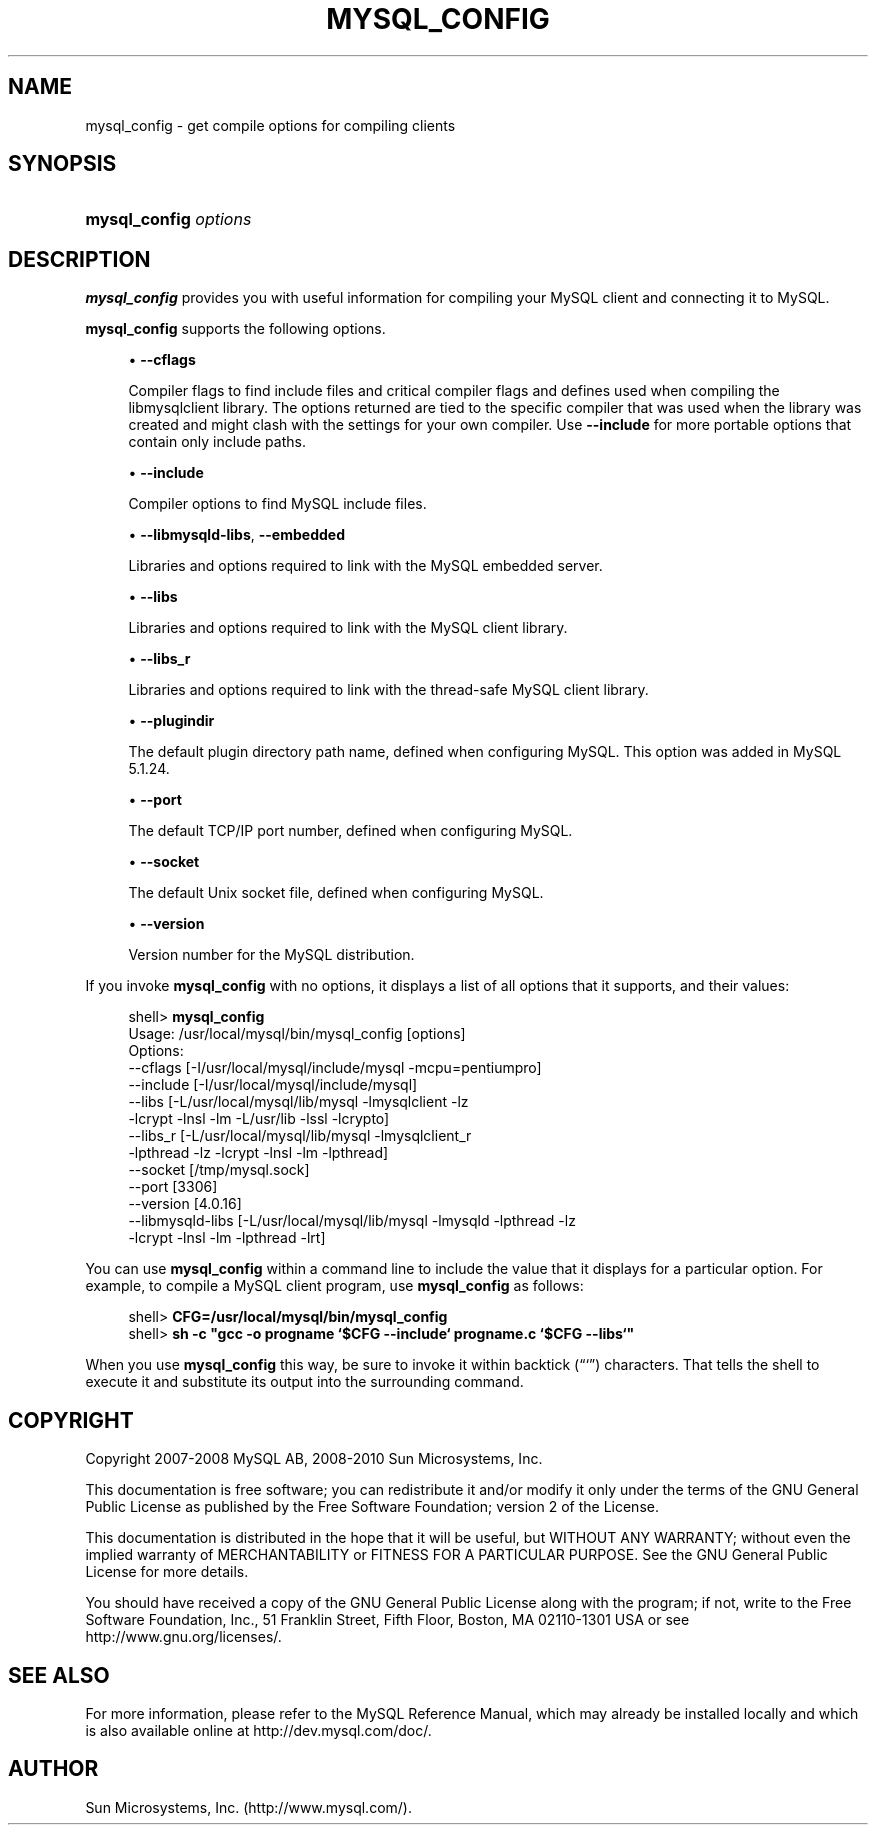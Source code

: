 '\" t
.\"     Title: \fBmysql_config\fR
.\"    Author: [FIXME: author] [see http://docbook.sf.net/el/author]
.\" Generator: DocBook XSL Stylesheets v1.75.2 <http://docbook.sf.net/>
.\"      Date: 02/04/2010
.\"    Manual: MySQL Database System
.\"    Source: MySQL 5.1
.\"  Language: English
.\"
.TH "\FBMYSQL_CONFIG\FR" "1" "02/04/2010" "MySQL 5\&.1" "MySQL Database System"
.\" -----------------------------------------------------------------
.\" * set default formatting
.\" -----------------------------------------------------------------
.\" disable hyphenation
.nh
.\" disable justification (adjust text to left margin only)
.ad l
.\" -----------------------------------------------------------------
.\" * MAIN CONTENT STARTS HERE *
.\" -----------------------------------------------------------------
.\" mysql_config
.SH "NAME"
mysql_config \- get compile options for compiling clients
.SH "SYNOPSIS"
.HP \w'\fBmysql_config\ \fR\fB\fIoptions\fR\fR\ 'u
\fBmysql_config \fR\fB\fIoptions\fR\fR
.SH "DESCRIPTION"
.PP
\fBmysql_config\fR
provides you with useful information for compiling your MySQL client and connecting it to MySQL\&.
.PP
\fBmysql_config\fR
supports the following options\&.
.sp
.RS 4
.ie n \{\
\h'-04'\(bu\h'+03'\c
.\}
.el \{\
.sp -1
.IP \(bu 2.3
.\}
.\" mysql_config: cflags option
.\" cflags option: mysql_config
\fB\-\-cflags\fR
.sp
Compiler flags to find include files and critical compiler flags and defines used when compiling the
libmysqlclient
library\&. The options returned are tied to the specific compiler that was used when the library was created and might clash with the settings for your own compiler\&. Use
\fB\-\-include\fR
for more portable options that contain only include paths\&.
.RE
.sp
.RS 4
.ie n \{\
\h'-04'\(bu\h'+03'\c
.\}
.el \{\
.sp -1
.IP \(bu 2.3
.\}
.\" mysql_config: include option
.\" include option: mysql_config
\fB\-\-include\fR
.sp
Compiler options to find MySQL include files\&.
.RE
.sp
.RS 4
.ie n \{\
\h'-04'\(bu\h'+03'\c
.\}
.el \{\
.sp -1
.IP \(bu 2.3
.\}
.\" mysql_config: libmysqld-libs option
.\" libmysqld-libs option: mysql_config
.\" mysql_config: embedded option
.\" embedded option: mysql_config
\fB\-\-libmysqld\-libs\fR,
\fB\-\-embedded\fR
.sp
Libraries and options required to link with the MySQL embedded server\&.
.RE
.sp
.RS 4
.ie n \{\
\h'-04'\(bu\h'+03'\c
.\}
.el \{\
.sp -1
.IP \(bu 2.3
.\}
.\" mysql_config: libs option
.\" libs option: mysql_config
\fB\-\-libs\fR
.sp
Libraries and options required to link with the MySQL client library\&.
.RE
.sp
.RS 4
.ie n \{\
\h'-04'\(bu\h'+03'\c
.\}
.el \{\
.sp -1
.IP \(bu 2.3
.\}
.\" mysql_config: libs_r option
.\" libs_r option: mysql_config
\fB\-\-libs_r\fR
.sp
Libraries and options required to link with the thread\-safe MySQL client library\&.
.RE
.sp
.RS 4
.ie n \{\
\h'-04'\(bu\h'+03'\c
.\}
.el \{\
.sp -1
.IP \(bu 2.3
.\}
.\" mysql_config: plugindir option
.\" plugindir option: mysql_config
\fB\-\-plugindir\fR
.sp
The default plugin directory path name, defined when configuring MySQL\&. This option was added in MySQL 5\&.1\&.24\&.
.RE
.sp
.RS 4
.ie n \{\
\h'-04'\(bu\h'+03'\c
.\}
.el \{\
.sp -1
.IP \(bu 2.3
.\}
.\" mysql_config: port option
.\" port option: mysql_config
\fB\-\-port\fR
.sp
The default TCP/IP port number, defined when configuring MySQL\&.
.RE
.sp
.RS 4
.ie n \{\
\h'-04'\(bu\h'+03'\c
.\}
.el \{\
.sp -1
.IP \(bu 2.3
.\}
.\" mysql_config: socket option
.\" socket option: mysql_config
\fB\-\-socket\fR
.sp
The default Unix socket file, defined when configuring MySQL\&.
.RE
.sp
.RS 4
.ie n \{\
\h'-04'\(bu\h'+03'\c
.\}
.el \{\
.sp -1
.IP \(bu 2.3
.\}
.\" mysql_config: version option
.\" version option: mysql_config
\fB\-\-version\fR
.sp
Version number for the MySQL distribution\&.
.RE
.PP
If you invoke
\fBmysql_config\fR
with no options, it displays a list of all options that it supports, and their values:
.sp
.if n \{\
.RS 4
.\}
.nf
shell> \fBmysql_config\fR
Usage: /usr/local/mysql/bin/mysql_config [options]
Options:
  \-\-cflags         [\-I/usr/local/mysql/include/mysql \-mcpu=pentiumpro]
  \-\-include        [\-I/usr/local/mysql/include/mysql]
  \-\-libs           [\-L/usr/local/mysql/lib/mysql \-lmysqlclient \-lz
                    \-lcrypt \-lnsl \-lm \-L/usr/lib \-lssl \-lcrypto]
  \-\-libs_r         [\-L/usr/local/mysql/lib/mysql \-lmysqlclient_r
                    \-lpthread \-lz \-lcrypt \-lnsl \-lm \-lpthread]
  \-\-socket         [/tmp/mysql\&.sock]
  \-\-port           [3306]
  \-\-version        [4\&.0\&.16]
  \-\-libmysqld\-libs [\-L/usr/local/mysql/lib/mysql \-lmysqld \-lpthread \-lz
                    \-lcrypt \-lnsl \-lm \-lpthread \-lrt]
.fi
.if n \{\
.RE
.\}
.PP
You can use
\fBmysql_config\fR
within a command line to include the value that it displays for a particular option\&. For example, to compile a MySQL client program, use
\fBmysql_config\fR
as follows:
.sp
.if n \{\
.RS 4
.\}
.nf
shell> \fBCFG=/usr/local/mysql/bin/mysql_config\fR
shell> \fBsh \-c "gcc \-o progname `$CFG \-\-include` progname\&.c `$CFG \-\-libs`"\fR
.fi
.if n \{\
.RE
.\}
.PP
When you use
\fBmysql_config\fR
this way, be sure to invoke it within backtick (\(lq`\(rq) characters\&. That tells the shell to execute it and substitute its output into the surrounding command\&.
.SH "COPYRIGHT"
.br
.PP
Copyright 2007-2008 MySQL AB, 2008-2010 Sun Microsystems, Inc.
.PP
This documentation is free software; you can redistribute it and/or modify it only under the terms of the GNU General Public License as published by the Free Software Foundation; version 2 of the License.
.PP
This documentation is distributed in the hope that it will be useful, but WITHOUT ANY WARRANTY; without even the implied warranty of MERCHANTABILITY or FITNESS FOR A PARTICULAR PURPOSE. See the GNU General Public License for more details.
.PP
You should have received a copy of the GNU General Public License along with the program; if not, write to the Free Software Foundation, Inc., 51 Franklin Street, Fifth Floor, Boston, MA 02110-1301 USA or see http://www.gnu.org/licenses/.
.sp
.SH "SEE ALSO"
For more information, please refer to the MySQL Reference Manual,
which may already be installed locally and which is also available
online at http://dev.mysql.com/doc/.
.SH AUTHOR
Sun Microsystems, Inc. (http://www.mysql.com/).
